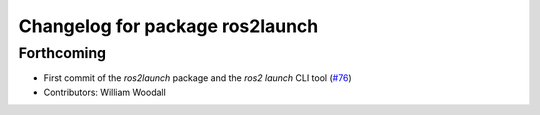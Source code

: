 ^^^^^^^^^^^^^^^^^^^^^^^^^^^^^^^^
Changelog for package ros2launch
^^^^^^^^^^^^^^^^^^^^^^^^^^^^^^^^

Forthcoming
-----------
* First commit of the `ros2launch` package and the `ros2 launch` CLI tool (`#76 <https://github.com/ros2/launch/issues/76>`_)
* Contributors: William Woodall
